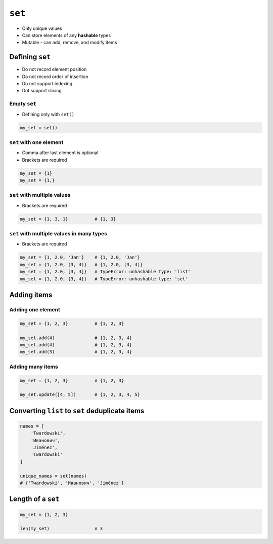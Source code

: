*******
``set``
*******

* Only unique values
* Can store elements of any **hashable** types
* Mutable - can add, remove, and modify items


Defining ``set``
================
* Do not record element position
* Do not record order of insertion
* Do not support indexing
* Dot support slicing

Empty ``set``
-------------
* Defining only with ``set()``

.. code-block:: python

    my_set = set()

``set`` with one element
------------------------
* Comma after last element is optional
* Brackets are required

.. code-block:: python

    my_set = {1}
    my_set = {1,}

``set`` with multiple values
----------------------------
* Brackets are required

.. code-block:: python

    my_set = {1, 3, 1}          # {1, 3}

``set`` with multiple values in many types
------------------------------------------
* Brackets are required

.. code-block:: python

    my_set = {1, 2.0, 'Jan'}    # {1, 2.0, 'Jan'}
    my_set = {1, 2.0, (3, 4)}   # {1, 2.0, (3, 4)}
    my_set = {1, 2.0, [3, 4]}   # TypeError: unhashable type: 'list'
    my_set = {1, 2.0, {3, 4}}   # TypeError: unhashable type: 'set'


Adding items
============

Adding one element
------------------
.. code-block:: python

    my_set = {1, 2, 3}          # {1, 2, 3}

    my_set.add(4)               # {1, 2, 3, 4}
    my_set.add(4)               # {1, 2, 3, 4}
    my_set.add(3)               # {1, 2, 3, 4}

Adding many items
-----------------
.. code-block:: python

    my_set = {1, 2, 3}          # {1, 2, 3}

    my_set.update([4, 5])       # {1, 2, 3, 4, 5}


Converting ``list`` to ``set`` deduplicate items
================================================
.. code-block:: python

    names = [
        'Twardowski',
        'Иванович',
        'Jiménez',
        'Twardowski'
    ]

    unique_names = set(names)
    # {'Twardowski', 'Иванович', 'Jiménez'}


Length of a ``set``
===================
.. code-block:: python

    my_set = {1, 2, 3}

    len(my_set)                 # 3

